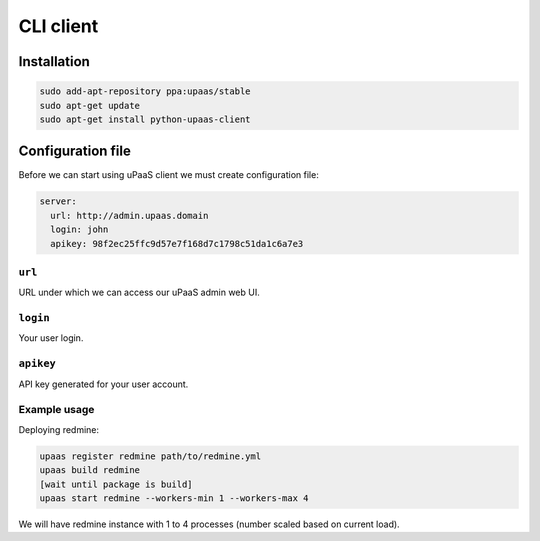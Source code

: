 CLI client
==========

Installation
------------

.. code-block:: none

    sudo add-apt-repository ppa:upaas/stable
    sudo apt-get update
    sudo apt-get install python-upaas-client

Configuration file
------------------

Before we can start using uPaaS client we must create configuration file:

.. code-block:: yaml

    server:
      url: http://admin.upaas.domain
      login: john
      apikey: 98f2ec25ffc9d57e7f168d7c1798c51da1c6a7e3

``url``
.......

URL under which we can access our uPaaS admin web UI.

``login``
.........

Your user login.

``apikey``
..........

API key generated for your user account.

Example usage
.............

Deploying redmine:

.. code-block:: none

    upaas register redmine path/to/redmine.yml
    upaas build redmine
    [wait until package is build]
    upaas start redmine --workers-min 1 --workers-max 4

We will have redmine instance with 1 to 4 processes (number scaled based on current load).
